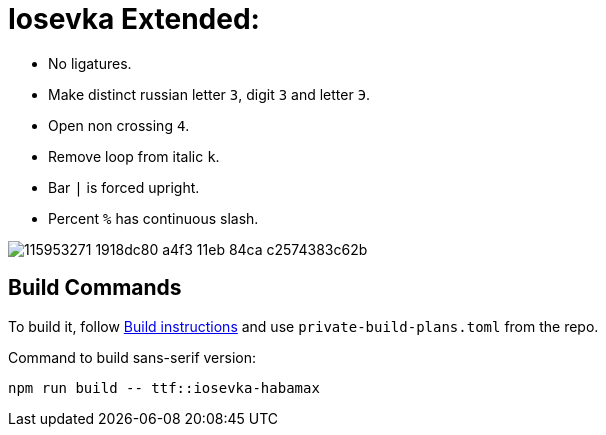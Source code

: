 = Iosevka Extended: 

* No ligatures.
* Make distinct russian letter `З`, digit `3` and letter `Э`.
* Open non crossing `4`.
* Remove loop from italic `k`.
* Bar `|` is forced upright.
* Percent `%` has continuous slash.

image::https://user-images.githubusercontent.com/234774/115953271-1918dc80-a4f3-11eb-84ca-c2574383c62b.png[]

== Build Commands

To build it, follow https://github.com/be5invis/iosevka#customized-build[Build instructions] and use `private-build-plans.toml` from the repo.

Command to build sans-serif version:

[source,sh]
------------------------------------------------------------------------------
npm run build -- ttf::iosevka-habamax
------------------------------------------------------------------------------
